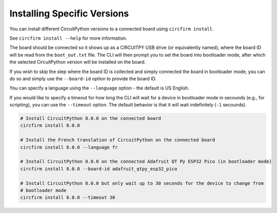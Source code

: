 ..
    SPDX-FileCopyrightText: 2024 Alec Delaney, for Adafruit Industries
    SPDX-License-Identifier: MIT

Installing Specific Versions
============================

You can install different CircuitPython versions to a connected board using ``circfirm install``.

See ``circfirm install --help`` for more information.

The board should be connected so it shows up as a CIRCUITPY USB drive (or equivalently named),
where the board ID will be read from the ``boot_out.txt`` file.  The CLI will then prompt you to set the
board into bootloader mode, after which the selected CircuitPython version will be installed on
the board.

If you wish to skip the step where the board ID is collected and simply connected the board in
bootloader mode, you can do so and simply use the ``--board-id`` option to provide the board ID.

You can specify a language using the ``--language`` option - the default is US English.

If you would like to specify a timeout for how long the CLI will wait for a device in bootloader
mode in secounds (e.g., for scripting), you can use the ``--timeout`` option.  The default behavior
is that it will wait indefinitely (``-1`` secounds).

.. code-block:: shell

    # Install CircuitPython 8.0.0 on the connected board
    circfirm install 8.0.0

    # Install the French translation of CircuitPython on the connected board
    circfirm install 8.0.0 --language fr

    # Install CircuitPython 8.0.0 on the connected Adafruit QT Py ESP32 Pico (in bootloader mode)
    circfirm install 8.0.0 --board-id adafruit_qtpy_esp32_pico

    # Install CircuitPython 8.0.0 but only wait up to 30 seconds for the device to change from
    # bootloader mode
    circfirm install 8.0.0 --timeout 30

